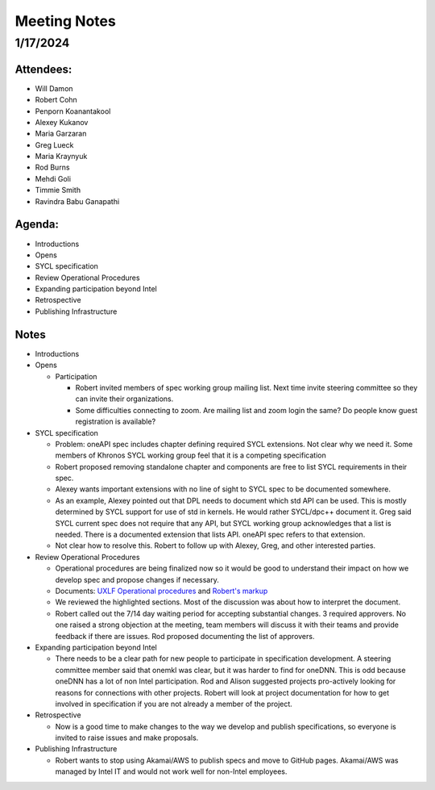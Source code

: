 ===============
 Meeting Notes
===============

1/17/2024
=========

Attendees:
----------

* Will Damon
* Robert Cohn
* Penporn Koanantakool
* Alexey Kukanov
* Maria Garzaran
* Greg Lueck
* Maria Kraynyuk
* Rod Burns
* Mehdi Goli
* Timmie Smith
* Ravindra Babu Ganapathi

Agenda:
-------

* Introductions
* Opens
* SYCL specification
* Review Operational Procedures
* Expanding participation beyond Intel
* Retrospective
* Publishing Infrastructure

Notes
-----

* Introductions
* Opens

  * Participation

    * Robert invited members of spec working group mailing list. Next
      time invite steering committee so they can invite their
      organizations.
    * Some difficulties connecting to zoom. Are mailing list and zoom
      login the same? Do people know guest registration is available?
    
* SYCL specification

  * Problem: oneAPI spec includes chapter defining required SYCL
    extensions. Not clear why we need it. Some members of Khronos SYCL
    working group feel that it is a competing specification
  * Robert proposed removing standalone chapter and components are
    free to list SYCL requirements in their spec.
  * Alexey wants important extensions with no line of sight to SYCL
    spec to be documented somewhere.
  * As an example, Alexey pointed out that DPL needs to document which
    std API can be used. This is mostly determined by SYCL support for
    use of std in kernels. He would rather SYCL/dpc++ document
    it. Greg said SYCL current spec does not require that any API, but
    SYCL working group acknowledges that a list is needed. There is a
    documented extension that lists API. oneAPI spec refers to that
    extension.
  * Not clear how to resolve this. Robert to follow up with Alexey,
    Greg, and other interested parties.

* Review Operational Procedures

  * Operational procedures are being finalized now so it would be good
    to understand their impact on how we develop spec and propose
    changes if necessary.
  * Documents: `UXLF Operational procedures`_ and `Robert's markup`_
  * We reviewed the highlighted sections. Most of the discussion was
    about how to interpret the document.
  * Robert called out the 7/14 day waiting period for accepting
    substantial changes. 3 required approvers. No one raised a strong
    objection at the meeting, team members will discuss it with their
    teams and provide feedback if there are issues. Rod proposed
    documenting the list of approvers.
    
* Expanding participation beyond Intel

  * There needs to be a clear path for new people to participate in
    specification development. A steering committee member said that
    onemkl was clear, but it was harder to find for oneDNN. This is
    odd because oneDNN has a lot of non Intel participation. Rod and
    Alison suggested projects pro-actively looking for reasons for
    connections with other projects. Robert will look at project
    documentation for how to get involved in specification if you are
    not already a member of the project.
    
* Retrospective

  * Now is a good time to make changes to the way we develop and
    publish specifications, so everyone is invited to raise issues and
    make proposals.
   
* Publishing Infrastructure

  * Robert wants to stop using Akamai/AWS to publish specs and move to
    GitHub pages. Akamai/AWS was managed by Intel IT and would not
    work well for non-Intel employees.

.. _`UXLF Operational procedures`: https://github.com/uxlfoundation/uxl_operational_procedures
.. _`Robert's markup` : presentations/operational_procedures_markup.pdf

